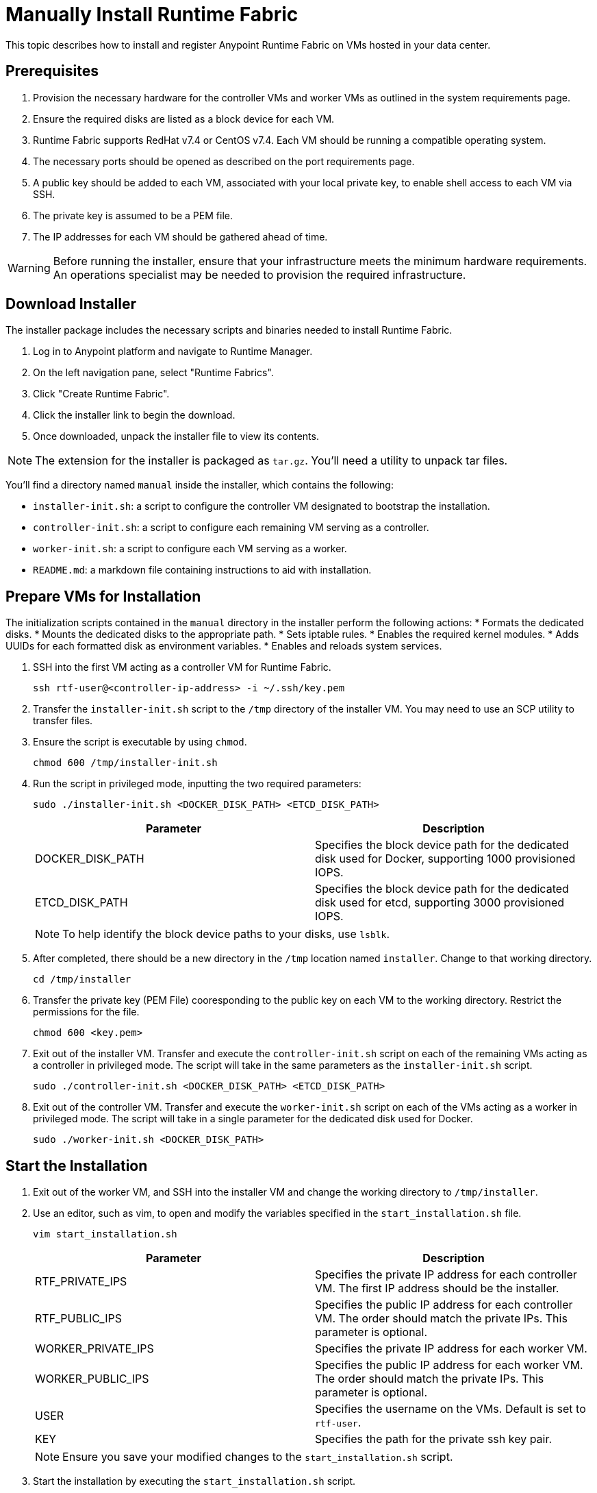 = Manually Install Runtime Fabric

This topic describes how to install and register Anypoint Runtime Fabric on VMs hosted in your data center.

== Prerequisites
. Provision the necessary hardware for the controller VMs and worker VMs as outlined in the system requirements page.
. Ensure the required disks are listed as a block device for each VM.
. Runtime Fabric supports RedHat v7.4 or CentOS v7.4. Each VM should be running a compatible operating system.
. The necessary ports should be opened as described on the port requirements page.
. A public key should be added to each VM, associated with your local private key, to enable shell access to each VM via SSH.
. The private key is assumed to be a PEM file.
. The IP addresses for each VM should be gathered ahead of time.

[WARNING]
====
Before running the installer, ensure that your infrastructure meets the minimum hardware requirements. An operations specialist may be needed to provision the required infrastructure.
====

== Download Installer
The installer package includes the necessary scripts and binaries needed to install Runtime Fabric.

. Log in to Anypoint platform and navigate to Runtime Manager.
. On the left navigation pane, select "Runtime Fabrics".
. Click "Create Runtime Fabric".
. Click the installer link to begin the download.
. Once downloaded, unpack the installer file to view its contents.

[NOTE]
The extension for the installer is packaged as `tar.gz`. You'll need a utility to unpack tar files.

You'll find a directory named `manual` inside the installer, which contains the following:

* `installer-init.sh`: a script to configure the controller VM designated to bootstrap the installation.
* `controller-init.sh`: a script to configure each remaining VM serving as a controller.
* `worker-init.sh`: a script to configure each VM serving as a worker.
* `README.md`: a markdown file containing instructions to aid with installation.

== Prepare VMs for Installation
The initialization scripts contained in the `manual` directory in the installer perform the following actions:
* Formats the dedicated disks.
* Mounts the dedicated disks to the appropriate path.
* Sets iptable rules.
* Enables the required kernel modules.
* Adds UUIDs for each formatted disk as environment variables.
* Enables and reloads system services.

. SSH into the first VM acting as a controller VM for Runtime Fabric.
+
----
ssh rtf-user@<controller-ip-address> -i ~/.ssh/key.pem
----
+
. Transfer the `installer-init.sh` script to the `/tmp` directory of the installer VM. You may need to use an SCP utility to transfer files.
. Ensure the script is executable by using `chmod`. 
+
----
chmod 600 /tmp/installer-init.sh
----
+
. Run the script in privileged mode, inputting the two required parameters:
+
----
sudo ./installer-init.sh <DOCKER_DISK_PATH> <ETCD_DISK_PATH>
----
+
[%header,cols="2*a"]
|===
|Parameter | Description
|DOCKER_DISK_PATH | Specifies the block device path for the dedicated disk used for Docker, supporting 1000 provisioned IOPS.
|ETCD_DISK_PATH | Specifies the block device path for the dedicated disk used for etcd, supporting 3000 provisioned IOPS.
|===
+
[NOTE]
To help identify the block device paths to your disks, use `lsblk`.
+
. After completed, there should be a new directory in the `/tmp` location named `installer`. Change to that working directory.
+
----
cd /tmp/installer
----
+
. Transfer the private key (PEM File) cooresponding to the public key on each VM to the working directory. Restrict the permissions for the file.
+
----
chmod 600 <key.pem>
----
+
. Exit out of the installer VM. Transfer and execute the `controller-init.sh` script on each of the remaining VMs acting as a controller in privileged mode. The script will take in the same parameters as the `installer-init.sh` script.
+
----
sudo ./controller-init.sh <DOCKER_DISK_PATH> <ETCD_DISK_PATH>
----
+
. Exit out of the controller VM. Transfer and execute the `worker-init.sh` script on each of the VMs acting as a worker in privileged mode. The script will take in a single parameter for the dedicated disk used for Docker.
+
----
sudo ./worker-init.sh <DOCKER_DISK_PATH>
----

== Start the Installation

. Exit out of the worker VM, and SSH into the installer VM and change the working directory to `/tmp/installer`.
. Use an editor, such as vim, to open and modify the variables specified in the `start_installation.sh` file.
+
----
vim start_installation.sh
----
+
[%header,cols="2*a"]
|===
|Parameter | Description
|RTF_PRIVATE_IPS | Specifies the private IP address for each controller VM. The first IP address should be the installer.
|RTF_PUBLIC_IPS | Specifies the public IP address for each controller VM. The order should match the private IPs. This parameter is optional.
|WORKER_PRIVATE_IPS | Specifies the private IP address for each worker VM.
|WORKER_PUBLIC_IPS | Specifies the public IP address for each worker VM. The order should match the private IPs. This parameter is optional.
|USER | Specifies the username on the VMs. Default is set to `rtf-user`.
|KEY | Specifies the path for the private ssh key pair.
|===
+
[NOTE]
Ensure you save your modified changes to the `start_installation.sh` script.
+
. Start the installation by executing the `start_installation.sh` script.
+
----
./start_installation.sh
----
+
[NOTE]
This step will install Runtime Fabric across all VMs to form a cluster. It may take 15-25 minutes or longer to complete.

== Register Runtime Fabric

After the installation script has completed, you must register Runtime Fabric to Anypoint Runtime Manager.

. Navigate to Runtime Manager, select the Runtime Fabric tab, then select Create Runtime Fabric.
. Choose a name for your Runtime Fabric.
. Copy the script to your clipboard.
. SSH into one of the virtual machines running Runtime Fabric and paste and run the registration script. This process may take up to 15 minutes to complete.
. After the script completes the registration process, Runtime Fabric should be registered and visible on the Runtime Fabric tab in Runtime Manager.

== Associate Environments to Runtime Fabric

After registering Runtime Fabric to Anypoint Runtime Manager, you must associate it with one or more environemnts.

. Navigate to Runtime Manager, select the Runtime Fabric tab, then select the Runtime Fabric based on the name used during registration.
. On the Environments tab, select the environemnt you want to associate with this Runtime Fabric and click Add.
. Click Apply to confirm the changes.
